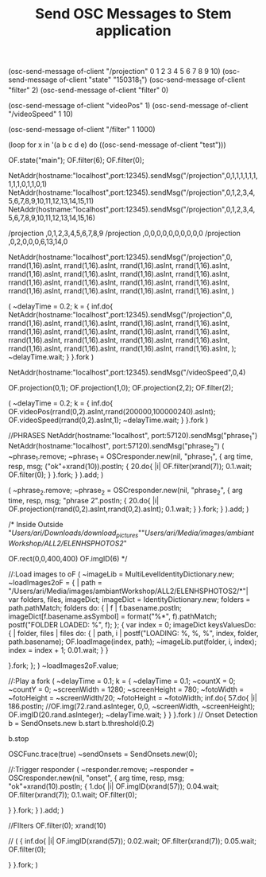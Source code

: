 #+TITLE: Send OSC Messages to Stem application

(osc-send-message of-client "/projection" 0 1 2 3 4 5 6 7 8 9 10)
(osc-send-message of-client "state" "150318_1")
(osc-send-message of-client "filter" 2)
(osc-send-message of-client "filter" 0)

(osc-send-message of-client "videoPos" 1)
(osc-send-message of-client "/videoSpeed" 1 10)

(osc-send-message of-client "/filter" 1 1000)


(loop for x in '(a b c d e) do ((osc-send-message of-client "test")))

OF.state("main");
OF.filter(6);
OF.filter(0);

NetAddr(hostname:"localhost",port:12345).sendMsg("/projection",0,1,1,1,1,1,1,1,1,1,0,1,1,0,1)
NetAddr(hostname:"localhost",port:12345).sendMsg("/projection",0,1,2,3,4,5,6,7,8,9,10,11,12,13,14,15,11)
NetAddr(hostname:"localhost",port:12345).sendMsg("/projection",0,1,2,3,4,5,6,7,8,9,10,11,12,13,14,15,16)

/projection  ,0,1,2,3,4,5,6,7,8,9
/projection  ,0,0,0,0,0,0,0,0,0,0
/projection  ,0,2,0,0,0,6,13,14,0


NetAddr(hostname:"localhost",port:12345).sendMsg("/projection",0,
	rrand(1,16).asInt,
	rrand(1,16).asInt,
	rrand(1,16).asInt,
	rrand(1,16).asInt,
	rrand(1,16).asInt,
	rrand(1,16).asInt,
	rrand(1,16).asInt,
	rrand(1,16).asInt,
	rrand(1,16).asInt,
	rrand(1,16).asInt,
	rrand(1,16).asInt,
	rrand(1,16).asInt,
	rrand(1,16).asInt,
	rrand(1,16).asInt,
	rrand(1,16).asInt,
	rrand(1,16).asInt,
)

(
~delayTime = 0.2;
k = {
	inf.do{
NetAddr(hostname:"localhost",port:12345).sendMsg("/projection",0,
	rrand(1,16).asInt,
	rrand(1,16).asInt,
	rrand(1,16).asInt,
	rrand(1,16).asInt,
	rrand(1,16).asInt,
	rrand(1,16).asInt,
	rrand(1,16).asInt,
	rrand(1,16).asInt,
	rrand(1,16).asInt,
	rrand(1,16).asInt,
	rrand(1,16).asInt,
	rrand(1,16).asInt,
	rrand(1,16).asInt,
	rrand(1,16).asInt,
	rrand(1,16).asInt,
	rrand(1,16).asInt,
);
		~delayTime.wait;
	}
}.fork
)

NetAddr(hostname:"localhost",port:12345).sendMsg("/videoSpeed",0,4)

OF.projection(0,1);
OF.projection(1,0);
OF.projection(2,2);
OF.filter(2);

(
~delayTime = 0.2;
k = {
	inf.do{
		OF.videoPos(rrand(0,2).asInt,rrand(200000,100000240).asInt);
		OF.videoSpeed(rrand(0,2).asInt,1);
		~delayTime.wait;
	}
}.fork
)

//PHRASES
NetAddr(hostname:"localhost", port:57120).sendMsg("phrase_1")
NetAddr(hostname:"localhost", port:57120).sendMsg("phrase_2")
(
~phrase_1.remove;
~phrase_1 = OSCresponder.new(nil, "phrase_1", {
	arg time, resp, msg;
	("ok"+xrand(10)).postln;
	{
		20.do{ |i|
			OF.filter(xrand(7));
			0.1.wait;
			OF.filter(0);
		}
	}.fork;
} ).add;
)

(
~phrase_2.remove;
~phrase_2 = OSCresponder.new(nil, "phrase_2", {
	arg time, resp, msg;
	"phrase 2".postln;
	{
		20.do{ |i|
			OF.projection(rrand(0,2).asInt,rrand(0,2).asInt);
			0.1.wait;
		}
	}.fork;
} ).add;
)



/* Inside Outside
"/Users/ari/Downloads/download_pictures/""/Users/ari/Media/images/ambiantWorkshop/ALL2/ELENHSPHOTOS2/"

OF.rect(0,0,400,400)
OF.imgID(6)
*/

//:Load images to oF
(
~imageLib = MultiLevelIdentityDictionary.new;
~loadImages2oF = { | path = "/Users/ari/Media/images/ambiantWorkshop/ALL2/ELENHSPHOTOS2/*"|
	var folders, files, imageDict;
	imageDict = IdentityDictionary.new;
	folders = path.pathMatch;
	folders do: { | f |
		f.basename.postln;
		imageDict[f.basename.asSymbol] = format("%*", f).pathMatch;
		postf("FOLDER LOADED: \n%\n", f);
	};
	{
		var index = 0;
		imageDict keysValuesDo: { | folder, files |
 			files do: { | path, i |
	 			postf("LOADING: %, %, %\n", index, folder, path.basename);
	 			OF.loadImage(index, path);
				~imageLib.put(folder, i, index);
	 			index = index + 1;
				0.01.wait;
 			}
		}

	}.fork;
};
)
~loadImages2oF.value;


//:Play a fork
(
~delayTime = 0.1;
k = {
	~delayTime = 0.1;
	~countX = 0;
	~countY = 0;
	~screenWidth = 1280;
	~screenHeight = 780;
	~fotoWidth = ~fotoHeight = ~screenWidth/20;
	~fotoHeight = ~fotoWidth;
	inf.do{
		57.do{ |i|
			186.postln;
			//OF.img(72.rand.asInteger, 0,0, ~screenWidth, ~screenHeight);
			OF.imgID(20.rand.asInteger);
			~delayTime.wait;
		}
	}
}.fork
)
// Onset Detection
b = SendOnsets.new
b.start
b.threshold(0.2)

b.stop

OSCFunc.trace(true)
~sendOnsets = SendOnsets.new(0);

//:Trigger responder
(
~responder.remove;
~responder = OSCresponder.new(nil, "onset", {
	arg time, resp, msg;
	"ok"+xrand(10).postln;
	{
		1.do{ |i|
			OF.imgID(xrand(57));
			0.04.wait;
			OF.filter(xrand(7));
			0.1.wait;
			OF.filter(0);

		}
	}.fork;
} ).add;
)

//FIlters
OF.filter(0);
xrand(10)


//
(
{
		inf.do{ |i|
			OF.imgID(xrand(57));
			0.02.wait;
			OF.filter(xrand(7));
			0.05.wait;
			OF.filter(0);

		}
	}.fork;
)

